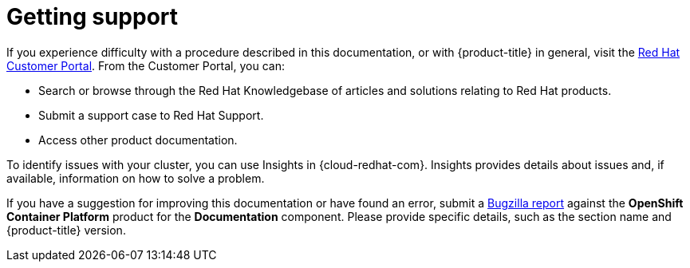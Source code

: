 // Module included in the following assemblies:
//
// * support/getting-support.adoc
// * service_mesh/v1x/servicemesh-release-notes.adoc
// * service_mesh/v2x/servicemesh-release-notes.adoc

[id="support_{context}"]
= Getting support

[role="_abstract"]
If you experience difficulty with a procedure described in this documentation, or with {product-title} in general, visit the link:http://access.redhat.com[Red Hat Customer Portal]. From the Customer Portal, you can:

* Search or browse through the Red Hat Knowledgebase of articles and solutions relating to Red Hat products.
* Submit a support case to Red Hat Support.
// TODO: xref
* Access other product documentation.

To identify issues with your cluster, you can use Insights in {cloud-redhat-com}. Insights provides details about issues and, if available, information on how to solve a problem.

// TODO: verify that these settings apply for Service Mesh and OpenShift virtualization, etc.
If you have a suggestion for improving this documentation or have found an
error, submit a link:http://bugzilla.redhat.com[Bugzilla report] against the
*OpenShift Container Platform* product for the *Documentation* component. Please
provide specific details, such as the section name and {product-title} version.
